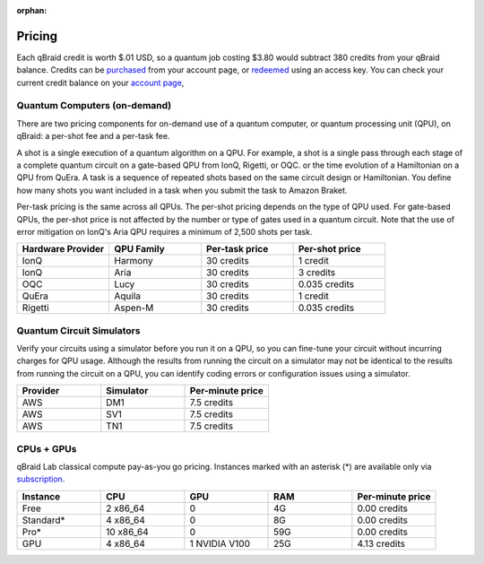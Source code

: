 .. _lab_pricing:

:orphan:

Pricing
---------

Each qBraid credit is worth $.01 USD, so a quantum job costing $3.80 would subtract 380 credits from your qBraid balance. Credits can be `purchased <https://account.qbraid.com/billing.>`_
from your account page, or `redeemed <account.html#add-access-key>`_ using an access key. You can check your current credit balance on your `account page <https://account.qbraid.com/billing.>`_,


Quantum Computers (on-demand)
^^^^^^^^^^^^^^^^^^^^^^^^^^^^^^

There are two pricing components for on-demand use of a quantum computer, or quantum processing unit (QPU),
on qBraid: a per-shot fee and a per-task fee.

A shot is a single execution of a quantum algorithm on a QPU. For example, a shot is a single pass through
each stage of a complete quantum circuit on a gate-based QPU from IonQ, Rigetti, or OQC. or the time evolution
of a Hamiltonian on a QPU from QuEra. A task is a sequence of repeated shots based on the same circuit design
or Hamiltonian. You define how many shots you want included in a task when you submit the task to Amazon Braket.

Per-task pricing is the same across all QPUs. The per-shot pricing depends on the type of QPU used.
For gate-based QPUs, the per-shot price is not affected by the number or type of gates used in a quantum circuit.
Note that the use of error mitigation on IonQ's Aria QPU requires a minimum of 2,500 shots per task.

.. list-table::
   :widths: 25 25 25 25
   :header-rows: 1

   * - Hardware Provider
     - QPU Family
     - Per-task price
     - Per-shot price
   * - IonQ
     - Harmony
     - 30 credits
     - 1 credit
   * - IonQ
     - Aria
     - 30 credits
     - 3 credits
   * - OQC
     - Lucy
     - 30 credits
     - 0.035 credits
   * - QuEra
     - Aquila
     - 30 credits
     - 1 credit
   * - Rigetti
     - Aspen-M
     - 30 credits
     - 0.035 credits


Quantum Circuit Simulators
^^^^^^^^^^^^^^^^^^^^^^^^^^^^^^

Verify your circuits using a simulator before you run it on a QPU, so you can fine-tune your circuit without
incurring charges for QPU usage. Although the results from running the circuit on a simulator may not be identical
to the results from running the circuit on a QPU, you can identify coding errors or configuration issues using a simulator.

.. list-table::
   :widths: 25 25 25
   :header-rows: 1

   * - Provider
     - Simulator
     - Per-minute price
   * - AWS
     - DM1
     - 7.5 credits
   * - AWS
     - SV1
     - 7.5 credits
   * - AWS
     - TN1
     - 7.5 credits


CPUs + GPUs
^^^^^^^^^^^^^

qBraid Lab classical compute pay-as-you go pricing. Instances marked with an asterisk (*) are available only via `subscription <https://www.qbraid.com/pricing>`_.

.. list-table::
   :widths: 25 25 25 25 25
   :header-rows: 1

   * - Instance
     - CPU
     - GPU
     - RAM
     - Per-minute price
   * - Free
     - 2 x86_64
     - 0
     - 4G
     - 0.00 credits
   * - Standard*
     - 4 x86_64
     - 0
     - 8G
     - 0.00 credits
   * - Pro*
     - 10 x86_64
     - 0
     - 59G
     - 0.00 credits
   * - GPU
     - 4 x86_64
     - 1 NVIDIA V100
     - 25G
     - 4.13 credits

.. seealso::

  - `qBraid Lab GPUs <gpu.html>`_
  - `Compute Manager <compute_manager.html>`_
  - `Quantum Jobs <quantum_jobs.html>`_
  - `Quantum Devices <quantum_devices.html>`_
